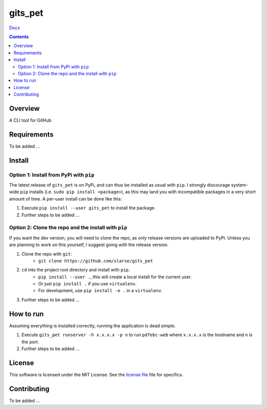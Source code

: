 gits_pet
*******************************************************

`Docs`_

.. image:: https://travis-ci.org/slarse/gits_pet.svg?branch=master
    :target: https://travis-ci.org/slarse/gits_pet
    :alt: Build Status
.. image:: https://codecov.io/gh/slarse/gits_pet/branch/master/graph/badge.svg
    :target: https://codecov.io/gh/slarse/gits_pet
    :alt: Code Coverage
.. image:: https://readthedocs.org/projects/gits_pet/badge/?version=latest
    :target: http://gits_pet.readthedocs.io/en/latest/?badge=latest
    :alt: Documentation Status
.. image:: https://badge.fury.io/py/gits_pet.svg
    :target: https://badge.fury.io/py/gits_pet
    :alt: PyPi Version
.. image:: https://img.shields.io/badge/python-3.6-blue.svg
    :target: https://badge.fury.io/py/pdfebc
    :alt: Supported Python Versions

.. contents::

Overview
========
A CLI tool for GitHub

Requirements
============
To be added ...

Install
=======
Option 1: Install from PyPi with ``pip``
----------------------------------------
The latest release of ``gits_pet`` is on PyPi, and can thus be installed as usual with ``pip``.
I strongly discourage system-wide ``pip`` installs (i.e. ``sudo pip install <package>``), as this
may land you with incompatible packages in a very short amount of time. A per-user install
can be done like this:

1. Execute ``pip install --user gits_pet`` to install the package.
2. Further steps to be added ...


Option 2: Clone the repo and the install with ``pip``
-----------------------------------------------------
If you want the dev version, you will need to clone the repo, as only release versions are uploaded
to PyPi. Unless you are planning to work on this yourself, I suggest going with the release version.

1. Clone the repo with ``git``:
    - ``git clone https://github.com/slarse/gits_pet``
2. ``cd`` into the project root directory and install with ``pip``.
    - ``pip install --user .``, this will create a local install for the current user.
    - Or just ``pip install .`` if you use ``virtualenv``.
    - For development, use ``pip install -e .`` in a ``virtualenv``.
3. Further steps to be added ...
   
How to run
==========
Assuming everything is installed correctly, running the application is dead simple.

1. Execute ``gits_pet runserver -h x.x.x.x -p n`` to run ``pdfebc-web`` 
   where ``x.x.x.x`` is the hostname and ``n`` is the port. 
2. Further steps to be added ...

License
=======
This software is licensed under the MIT License. See the `license file`_ file for specifics.

Contributing
============
To be added ...

.. _license file: LICENSE
.. _sample configuration: config.cnf
.. _requirements.txt: requirements.txt
.. _Docs: https://gits_pet.readthedocs.io/en/latest/

